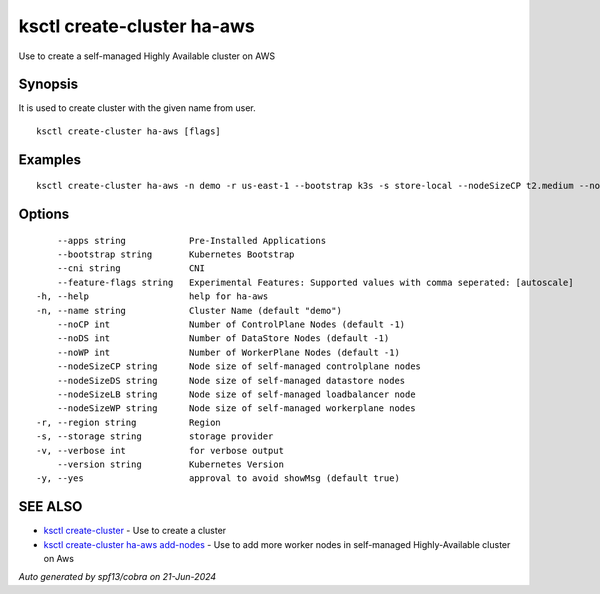 .. _ksctl_create-cluster_ha-aws:

ksctl create-cluster ha-aws
---------------------------

Use to create a self-managed Highly Available cluster on AWS

Synopsis
~~~~~~~~


It is used to create cluster with the given name from user.

::

  ksctl create-cluster ha-aws [flags]

Examples
~~~~~~~~

::


  ksctl create-cluster ha-aws -n demo -r us-east-1 --bootstrap k3s -s store-local --nodeSizeCP t2.medium --nodeSizeWP t2.medium --nodeSizeLB t2.micro --nodeSizeDS t2.small --noWP 1 --noCP 3 --noDS 3


Options
~~~~~~~

::

      --apps string            Pre-Installed Applications
      --bootstrap string       Kubernetes Bootstrap
      --cni string             CNI
      --feature-flags string   Experimental Features: Supported values with comma seperated: [autoscale]
  -h, --help                   help for ha-aws
  -n, --name string            Cluster Name (default "demo")
      --noCP int               Number of ControlPlane Nodes (default -1)
      --noDS int               Number of DataStore Nodes (default -1)
      --noWP int               Number of WorkerPlane Nodes (default -1)
      --nodeSizeCP string      Node size of self-managed controlplane nodes
      --nodeSizeDS string      Node size of self-managed datastore nodes
      --nodeSizeLB string      Node size of self-managed loadbalancer node
      --nodeSizeWP string      Node size of self-managed workerplane nodes
  -r, --region string          Region
  -s, --storage string         storage provider
  -v, --verbose int            for verbose output
      --version string         Kubernetes Version
  -y, --yes                    approval to avoid showMsg (default true)

SEE ALSO
~~~~~~~~

* `ksctl create-cluster <ksctl_create-cluster.rst>`_ 	 - Use to create a cluster
* `ksctl create-cluster ha-aws add-nodes <ksctl_create-cluster_ha-aws_add-nodes.rst>`_ 	 - Use to add more worker nodes in self-managed Highly-Available cluster on Aws

*Auto generated by spf13/cobra on 21-Jun-2024*
